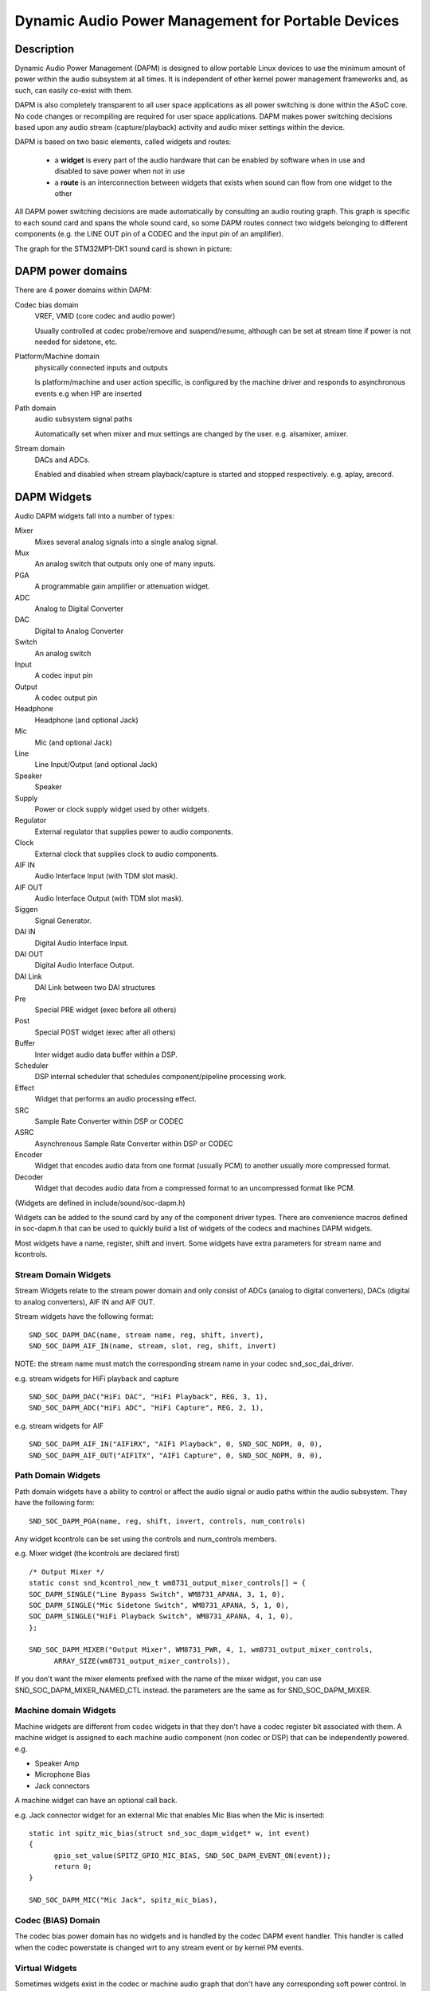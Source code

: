 ===================================================
Dynamic Audio Power Management for Portable Devices
===================================================

Description
===========

Dynamic Audio Power Management (DAPM) is designed to allow portable
Linux devices to use the minimum amount of power within the audio
subsystem at all times. It is independent of other kernel power
management frameworks and, as such, can easily co-exist with them.

DAPM is also completely transparent to all user space applications as
all power switching is done within the ASoC core. No code changes or
recompiling are required for user space applications. DAPM makes power
switching decisions based upon any audio stream (capture/playback)
activity and audio mixer settings within the device.

DAPM is based on two basic elements, called widgets and routes:

 * a **widget** is every part of the audio hardware that can be enabled by
   software when in use and disabled to save power when not in use
 * a **route** is an interconnection between widgets that exists when sound
   can flow from one widget to the other

All DAPM power switching decisions are made automatically by consulting an
audio routing graph. This graph is specific to each sound card and spans
the whole sound card, so some DAPM routes connect two widgets belonging to
different components (e.g. the LINE OUT pin of a CODEC and the input pin of
an amplifier).

The graph for the STM32MP1-DK1 sound card is shown in picture:

.. kernel-figure:: dapm-graph.svg
    :alt:   Example DAPM graph
    :align: center

DAPM power domains
==================

There are 4 power domains within DAPM:

Codec bias domain
      VREF, VMID (core codec and audio power)

      Usually controlled at codec probe/remove and suspend/resume, although
      can be set at stream time if power is not needed for sidetone, etc.

Platform/Machine domain
      physically connected inputs and outputs

      Is platform/machine and user action specific, is configured by the
      machine driver and responds to asynchronous events e.g when HP
      are inserted

Path domain
      audio subsystem signal paths

      Automatically set when mixer and mux settings are changed by the user.
      e.g. alsamixer, amixer.

Stream domain
      DACs and ADCs.

      Enabled and disabled when stream playback/capture is started and
      stopped respectively. e.g. aplay, arecord.


DAPM Widgets
============

Audio DAPM widgets fall into a number of types:

Mixer
	Mixes several analog signals into a single analog signal.
Mux
	An analog switch that outputs only one of many inputs.
PGA
	A programmable gain amplifier or attenuation widget.
ADC
	Analog to Digital Converter
DAC
	Digital to Analog Converter
Switch
	An analog switch
Input
	A codec input pin
Output
	A codec output pin
Headphone
	Headphone (and optional Jack)
Mic
	Mic (and optional Jack)
Line
	Line Input/Output (and optional Jack)
Speaker
	Speaker
Supply
	Power or clock supply widget used by other widgets.
Regulator
	External regulator that supplies power to audio components.
Clock
	External clock that supplies clock to audio components.
AIF IN
	Audio Interface Input (with TDM slot mask).
AIF OUT
	Audio Interface Output (with TDM slot mask).
Siggen
	Signal Generator.
DAI IN
	Digital Audio Interface Input.
DAI OUT
	Digital Audio Interface Output.
DAI Link
	DAI Link between two DAI structures
Pre
	Special PRE widget (exec before all others)
Post
	Special POST widget (exec after all others)
Buffer
	Inter widget audio data buffer within a DSP.
Scheduler
	DSP internal scheduler that schedules component/pipeline processing
	work.
Effect
	Widget that performs an audio processing effect.
SRC
	Sample Rate Converter within DSP or CODEC
ASRC
	Asynchronous Sample Rate Converter within DSP or CODEC
Encoder
	Widget that encodes audio data from one format (usually PCM) to another
	usually more compressed format.
Decoder
	Widget that decodes audio data from a compressed format to an
	uncompressed format like PCM.


(Widgets are defined in include/sound/soc-dapm.h)

Widgets can be added to the sound card by any of the component driver types.
There are convenience macros defined in soc-dapm.h that can be used to quickly
build a list of widgets of the codecs and machines DAPM widgets.

Most widgets have a name, register, shift and invert. Some widgets have extra
parameters for stream name and kcontrols.


Stream Domain Widgets
---------------------

Stream Widgets relate to the stream power domain and only consist of ADCs
(analog to digital converters), DACs (digital to analog converters),
AIF IN and AIF OUT.

Stream widgets have the following format:
::

  SND_SOC_DAPM_DAC(name, stream name, reg, shift, invert),
  SND_SOC_DAPM_AIF_IN(name, stream, slot, reg, shift, invert)

NOTE: the stream name must match the corresponding stream name in your codec
snd_soc_dai_driver.

e.g. stream widgets for HiFi playback and capture
::

  SND_SOC_DAPM_DAC("HiFi DAC", "HiFi Playback", REG, 3, 1),
  SND_SOC_DAPM_ADC("HiFi ADC", "HiFi Capture", REG, 2, 1),

e.g. stream widgets for AIF
::

  SND_SOC_DAPM_AIF_IN("AIF1RX", "AIF1 Playback", 0, SND_SOC_NOPM, 0, 0),
  SND_SOC_DAPM_AIF_OUT("AIF1TX", "AIF1 Capture", 0, SND_SOC_NOPM, 0, 0),


Path Domain Widgets
-------------------

Path domain widgets have a ability to control or affect the audio signal or
audio paths within the audio subsystem. They have the following form:
::

  SND_SOC_DAPM_PGA(name, reg, shift, invert, controls, num_controls)

Any widget kcontrols can be set using the controls and num_controls members.

e.g. Mixer widget (the kcontrols are declared first)
::

  /* Output Mixer */
  static const snd_kcontrol_new_t wm8731_output_mixer_controls[] = {
  SOC_DAPM_SINGLE("Line Bypass Switch", WM8731_APANA, 3, 1, 0),
  SOC_DAPM_SINGLE("Mic Sidetone Switch", WM8731_APANA, 5, 1, 0),
  SOC_DAPM_SINGLE("HiFi Playback Switch", WM8731_APANA, 4, 1, 0),
  };

  SND_SOC_DAPM_MIXER("Output Mixer", WM8731_PWR, 4, 1, wm8731_output_mixer_controls,
	ARRAY_SIZE(wm8731_output_mixer_controls)),

If you don't want the mixer elements prefixed with the name of the mixer widget,
you can use SND_SOC_DAPM_MIXER_NAMED_CTL instead. the parameters are the same
as for SND_SOC_DAPM_MIXER.


Machine domain Widgets
----------------------

Machine widgets are different from codec widgets in that they don't have a
codec register bit associated with them. A machine widget is assigned to each
machine audio component (non codec or DSP) that can be independently
powered. e.g.

* Speaker Amp
* Microphone Bias
* Jack connectors

A machine widget can have an optional call back.

e.g. Jack connector widget for an external Mic that enables Mic Bias
when the Mic is inserted::

  static int spitz_mic_bias(struct snd_soc_dapm_widget* w, int event)
  {
	gpio_set_value(SPITZ_GPIO_MIC_BIAS, SND_SOC_DAPM_EVENT_ON(event));
	return 0;
  }

  SND_SOC_DAPM_MIC("Mic Jack", spitz_mic_bias),


Codec (BIAS) Domain
-------------------

The codec bias power domain has no widgets and is handled by the codec DAPM
event handler. This handler is called when the codec powerstate is changed wrt
to any stream event or by kernel PM events.


Virtual Widgets
---------------

Sometimes widgets exist in the codec or machine audio graph that don't have any
corresponding soft power control. In this case it is necessary to create
a virtual widget - a widget with no control bits e.g.
::

  SND_SOC_DAPM_MIXER("AC97 Mixer", SND_SOC_NOPM, 0, 0, NULL, 0),

This can be used to merge two signal paths together in software.

Registering DAPM controls
=========================

In many cases the DAPM widgets are implemented statically in a ``static
const struct snd_soc_dapm_widget`` array in a codec driver, and simply
declared via the ``dapm_widgets`` and ``num_dapm_widgets`` fields of the
``struct snd_soc_component_driver``.

Similarly, routes connecting them are implemented statically in a ``static
const struct snd_soc_dapm_route`` array and declared via the
``dapm_routes`` and ``num_dapm_routes`` fields of the same struct.

With the above declared, the driver registration will take care of
populating them::

  static const struct snd_soc_dapm_widget wm2000_dapm_widgets[] = {
  	SND_SOC_DAPM_OUTPUT("SPKN"),
  	SND_SOC_DAPM_OUTPUT("SPKP"),
  	...
  };

  /* Target, Path, Source */
  static const struct snd_soc_dapm_route wm2000_audio_map[] = {
  	{ "SPKN", NULL, "ANC Engine" },
  	{ "SPKP", NULL, "ANC Engine" },
	...
  };

  static const struct snd_soc_component_driver soc_component_dev_wm2000 = {
	...
  	.dapm_widgets		= wm2000_dapm_widgets,
  	.num_dapm_widgets	= ARRAY_SIZE(wm2000_dapm_widgets),
  	.dapm_routes            = wm2000_audio_map,
  	.num_dapm_routes        = ARRAY_SIZE(wm2000_audio_map),
	...
  };

In more complex cases the list of DAPM widgets and/or routes can be only
known at probe time. This happens for example when a driver supports
different models having a different set of features. In those cases
separate widgets and routes arrays implementing the case-specific features
can be registered programmatically by calling snd_soc_dapm_new_controls()
and snd_soc_dapm_add_routes().


Codec/DSP Widget Interconnections
=================================

Widgets are connected to each other within the codec, platform and machine by
audio paths (called interconnections). Each interconnection must be defined in
order to create a graph of all audio paths between widgets.

This is easiest with a diagram of the codec or DSP (and schematic of the machine
audio system), as it requires joining widgets together via their audio signal
paths.

For example the WM8731 output mixer (wm8731.c) has 3 inputs (sources):

1. Line Bypass Input
2. DAC (HiFi playback)
3. Mic Sidetone Input

Each input in this example has a kcontrol associated with it (defined in
the example above) and is connected to the output mixer via its kcontrol
name. We can now connect the destination widget (wrt audio signal) with its
source widgets.  ::

	/* output mixer */
	{"Output Mixer", "Line Bypass Switch", "Line Input"},
	{"Output Mixer", "HiFi Playback Switch", "DAC"},
	{"Output Mixer", "Mic Sidetone Switch", "Mic Bias"},

So we have:

* Destination Widget  <=== Path Name <=== Source Widget, or
* Sink, Path, Source, or
* ``Output Mixer`` is connected to the ``DAC`` via the ``HiFi Playback Switch``.

When there is no path name connecting widgets (e.g. a direct connection) we
pass NULL for the path name.

Interconnections are created with a call to::

  snd_soc_dapm_connect_input(codec, sink, path, source);

Finally, snd_soc_dapm_new_widgets() must be called after all widgets and
interconnections have been registered with the core. This causes the core to
scan the codec and machine so that the internal DAPM state matches the
physical state of the machine.


Machine Widget Interconnections
-------------------------------
Machine widget interconnections are created in the same way as codec ones and
directly connect the codec pins to machine level widgets.

e.g. connects the speaker out codec pins to the internal speaker.
::

	/* ext speaker connected to codec pins LOUT2, ROUT2  */
	{"Ext Spk", NULL , "ROUT2"},
	{"Ext Spk", NULL , "LOUT2"},

This allows the DAPM to power on and off pins that are connected (and in use)
and pins that are NC respectively.


Endpoint Widgets
================
An endpoint is a start or end point (widget) of an audio signal within the
machine and includes the codec. e.g.

* Headphone Jack
* Internal Speaker
* Internal Mic
* Mic Jack
* Codec Pins

Endpoints are added to the DAPM graph so that their usage can be determined in
order to save power. e.g. NC codecs pins will be switched OFF, unconnected
jacks can also be switched OFF.


DAPM Widget Events
==================

Some widgets can register their interest with the DAPM core in PM events.
e.g. A Speaker with an amplifier registers a widget so the amplifier can be
powered only when the spk is in use.
::

  /* turn speaker amplifier on/off depending on use */
  static int corgi_amp_event(struct snd_soc_dapm_widget *w, int event)
  {
	gpio_set_value(CORGI_GPIO_APM_ON, SND_SOC_DAPM_EVENT_ON(event));
	return 0;
  }

  /* corgi machine dapm widgets */
  static const struct snd_soc_dapm_widget wm8731_dapm_widgets =
	SND_SOC_DAPM_SPK("Ext Spk", corgi_amp_event);

Please see soc-dapm.h for all other widgets that support events.


Event types
-----------

The following event types are supported by event widgets.
::

  /* dapm event types */
  #define SND_SOC_DAPM_PRE_PMU	0x1 	/* before widget power up */
  #define SND_SOC_DAPM_POST_PMU	0x2		/* after widget power up */
  #define SND_SOC_DAPM_PRE_PMD	0x4 	/* before widget power down */
  #define SND_SOC_DAPM_POST_PMD	0x8		/* after widget power down */
  #define SND_SOC_DAPM_PRE_REG	0x10	/* before audio path setup */
  #define SND_SOC_DAPM_POST_REG	0x20	/* after audio path setup */
